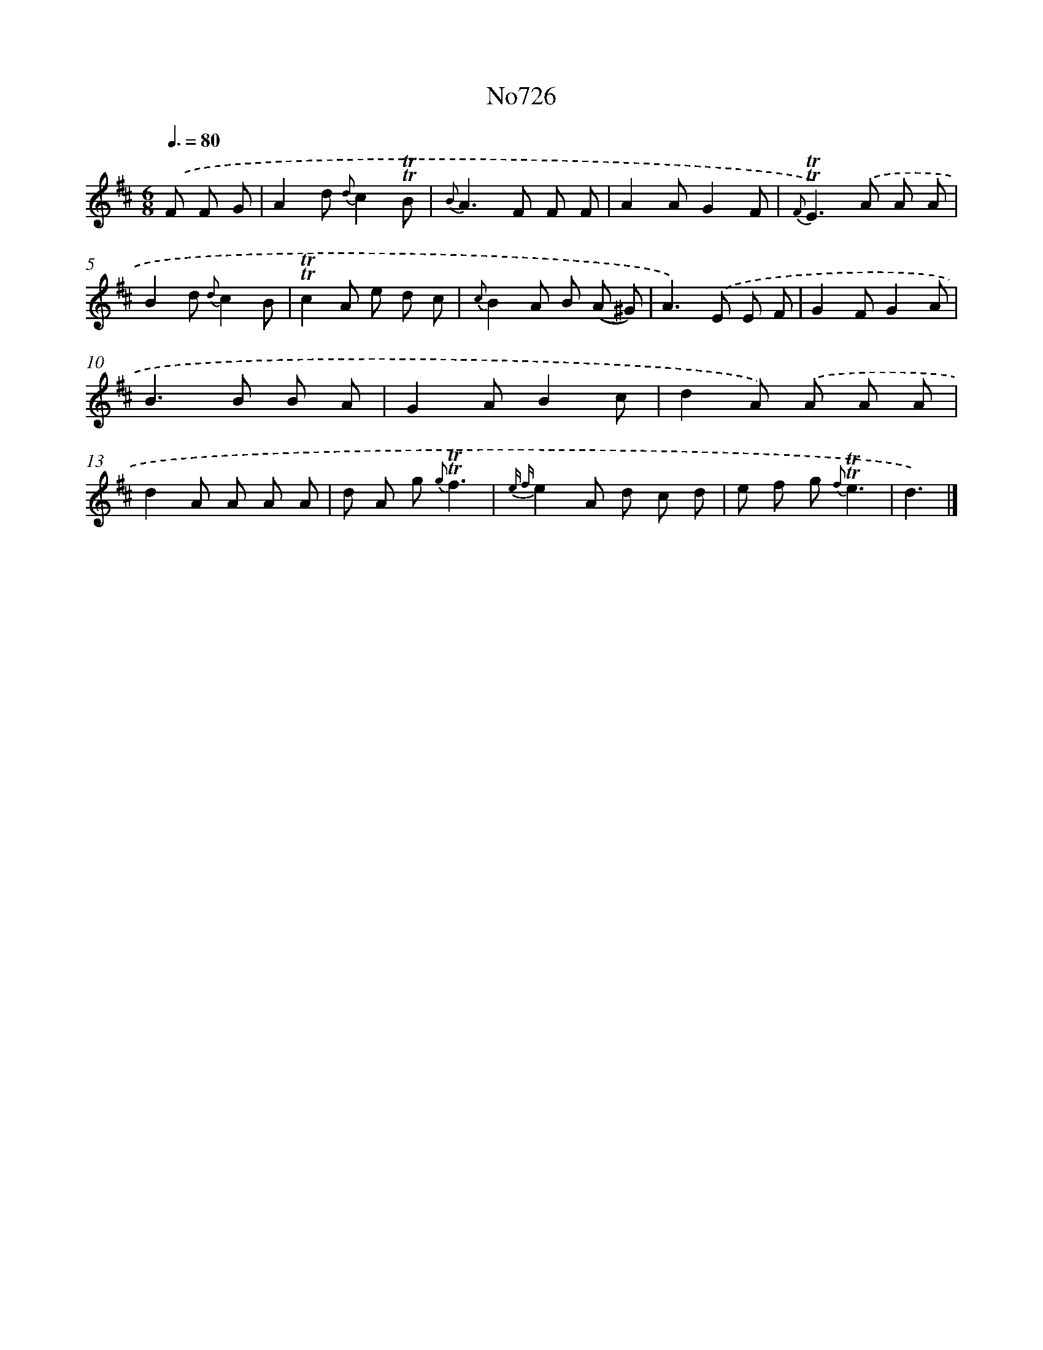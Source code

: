 X: 7159
T: No726
%%abc-version 2.0
%%abcx-abcm2ps-target-version 5.9.1 (29 Sep 2008)
%%abc-creator hum2abc beta
%%abcx-conversion-date 2018/11/01 14:36:35
%%humdrum-veritas 3987657747
%%humdrum-veritas-data 2957231619
%%continueall 1
%%barnumbers 0
L: 1/8
M: 6/8
Q: 3/8=80
K: D clef=treble
.('F F G [I:setbarnb 1]|
A2d {d}c2!trill!!trill!B |
{B}A2>F2 F F |
A2AG2F |
{F}!trill!!trill!E2>).('A2 A A |
B2d {d}c2B |
!trill!!trill!c2A e d c |
{c}B2A B (A ^G) |
A2>).('E2 E F |
G2FG2A |
B2>B2 B A |
G2AB2c |
d2A) .('A A A |
d2A A A A |
d A g {g}!trill!!trill!f3 |
{e f}e2A d c d |
e f g {f}!trill!!trill!e3 |
d3) |]
